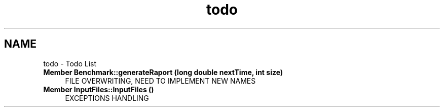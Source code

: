 .TH "todo" 3 "Thu Mar 12 2015" "Version 1.1" "Lab 1" \" -*- nroff -*-
.ad l
.nh
.SH NAME
todo \- Todo List 

.IP "\fBMember \fBBenchmark::generateRaport\fP (long double nextTime, int size)\fP" 1c
FILE OVERWRITING, NEED TO IMPLEMENT NEW NAMES  
.IP "\fBMember \fBInputFiles::InputFiles\fP ()\fP" 1c
EXCEPTIONS HANDLING 
.PP

